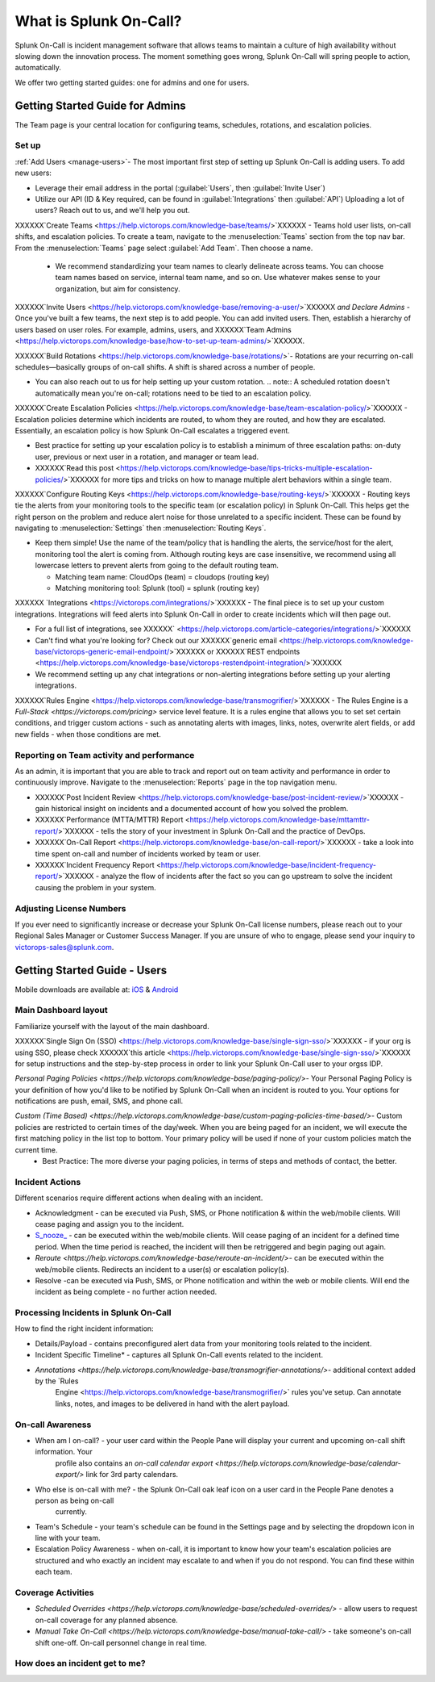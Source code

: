 .. _about-spoc

************************************************************************
What is Splunk On-Call?
************************************************************************

.. meta::
   :description: About the team admin roll in Splunk On-Call.


Splunk On-Call is incident management software that allows teams to maintain a culture of high availability without slowing down the
innovation process. The moment something goes wrong, Splunk On-Call will spring people to action, automatically.


We offer two getting started guides: one for admins and one for users.

Getting Started Guide for Admins
=====================================

The Team page is your central location for configuring teams, schedules, rotations, and escalation policies.

.. image:: /_images/spoc/team-page.png
    :width: 100%
    :alt: The Team page has several tabs to allow you to access schedules, rotations, and escalation policies.


Set up
----------

:ref:`Add Users <manage-users>`- The most important first step of setting up Splunk On-Call is adding users. To add new users:

-  Leverage their email address in the portal (:guilabel:`Users`, then :guilabel:`Invite User`)
-  Utilize our API (ID & Key required, can be found in :guilabel:`Integrations` then :guilabel:`API`) 
   Uploading a lot of users? Reach out to us, and we'll help you out.

XXXXXX`Create Teams <https://help.victorops.com/knowledge-base/teams/>`XXXXXX - Teams hold user lists, on-call shifts, and escalation policies. To
create a team, navigate to the :menuselection:`Teams` section from the top nav bar. From the :menuselection:`Teams` page select  :guilabel:`Add Team`. Then choose a name.

   -  We recommend standardizing your team names to clearly delineate across teams. You can choose team names based on service, internal team name, and so on. Use whatever makes sense to your organization, but aim for consistency.


XXXXXX`Invite Users <https://help.victorops.com/knowledge-base/removing-a-user/>`XXXXXX *and Declare Admins* - Once you've built a few teams, the next step is to add people. You can add invited users. Then, establish a hierarchy of users based on user roles. For example, admins, users, and XXXXXX`Team Admins <https://help.victorops.com/knowledge-base/how-to-set-up-team-admins/>`XXXXXX.

XXXXXX`Build Rotations <https://help.victorops.com/knowledge-base/rotations/>`-  Rotations are your recurring on-call schedules—basically groups of on-call shifts. A shift is shared across a number of people.

-  You can also reach out to us for help setting up your custom rotation. 
   .. note:: A scheduled rotation doesn't automatically mean you're on-call; rotations need to be tied to an escalation policy.

XXXXXX`Create Escalation
Policies <https://help.victorops.com/knowledge-base/team-escalation-policy/>`XXXXXX - Escalation policies determine which incidents are routed, to whom they are routed, and how they are escalated. Essentially, an escalation policy is how Splunk On-Call escalates a triggered event.

-  Best practice for setting up your escalation policy is to establish a minimum of three escalation paths: on-duty user, previous or next user in a rotation, and manager or team lead.
-  XXXXXX`Read this post <https://help.victorops.com/knowledge-base/tips-tricks-multiple-escalation-policies/>`XXXXXX for more tips and tricks on how to manage multiple alert behaviors within a single team.

XXXXXX`Configure Routing Keys <https://help.victorops.com/knowledge-base/routing-keys/>`XXXXXX - Routing keys tie the alerts from your monitoring tools to the specific team (or escalation policy) in Splunk On-Call. This helps get the right person on the problem and reduce alert noise for those unrelated to a specific incident. These can be found by navigating to :menuselection:`Settings` then :menuselection:`Routing Keys`.

-  Keep them simple! Use the name of the team/policy that is handling the alerts, the service/host for the alert, monitoring tool the alert is coming from. Although routing keys are case insensitive, we recommend using all lowercase letters to prevent alerts from going to the default routing team.

   -  Matching team name: CloudOps (team) = cloudops (routing key)
   -  Matching monitoring tool: Splunk (tool) = splunk (routing key)

XXXXXX `Integrations <https://victorops.com/integrations/>`XXXXXX - The final piece is to set up your custom integrations. Integrations will feed alerts into Splunk On-Call in order to create incidents which will then page out.

- For a full list of integrations, see XXXXXX` <https://help.victorops.com/article-categories/integrations/>`XXXXXX
- Can't find what you're looking for? Check out our XXXXXX`generic email <https://help.victorops.com/knowledge-base/victorops-generic-email-endpoint/>`XXXXXX or XXXXXX`REST endpoints <https://help.victorops.com/knowledge-base/victorops-restendpoint-integration/>`XXXXXX
- We recommend setting up any chat integrations or non-alerting integrations before setting up your alerting integrations.

XXXXXX`Rules
Engine <https://help.victorops.com/knowledge-base/transmogrifier/>`XXXXXX - The Rules Engine is a `Full-Stack <https://victorops.com/pricing>` service level feature. It is a rules engine that allows you to set set certain conditions, and trigger custom actions - such as
annotating alerts with images, links, notes, overwrite alert fields, or add new fields - when those conditions are met.

Reporting on Team activity and performance
--------------------------------------------------

As an admin, it is important that you are able to track and report out on team activity and performance in order to continuously improve.
Navigate to the :menuselection:`Reports` page in the top navigation menu.

-  XXXXXX`Post Incident
   Review <https://help.victorops.com/knowledge-base/post-incident-review/>`XXXXXX -  gain historical insight on incidents and a documented account of how you solved the problem.
-  XXXXXX`Performance (MTTA/MTTR) Report <https://help.victorops.com/knowledge-base/mttamttr-report/>`XXXXXX - tells the story of your investment in Splunk On-Call and the practice of DevOps.
-  XXXXXX`On-Call Report <https://help.victorops.com/knowledge-base/on-call-report/>`XXXXXX - take a look into time spent on-call and number of incidents worked by team or user.
-  XXXXXX`Incident Frequency Report <https://help.victorops.com/knowledge-base/incident-frequency-report/>`XXXXXX - analyze the flow of incidents after the fact so you can go upstream to solve the incident causing the problem in your system.

Adjusting License Numbers
------------------------------

If you ever need to significantly increase or decrease your Splunk On-Call license numbers, please reach out to your Regional Sales Manager
or Customer Success Manager. If you are unsure of who to engage, please send your inquiry to victorops-sales@splunk.com.

Getting Started Guide - Users
=====================================

Mobile downloads are available at:
`iOS <https://itunes.apple.com/us/app/victorops/id696974262?mt=8>`__ &
`Android <https://play.google.com/store/apps/details?id=com.victorops.androidclient&hl=en>`__



Main Dashboard layout
---------------------------

Familiarize yourself with the layout of the main dashboard.

.. image:: /_images/spoc/timeline-nav-1.png
    :width: 100%
    :alt: An image showing the main parts of the Splunk On-Call dashboard.

XXXXXX`Single Sign On
(SSO) <https://help.victorops.com/knowledge-base/single-sign-sso/>`XXXXXX -  if your org is using SSO, please check XXXXXX`this article <https://help.victorops.com/knowledge-base/single-sign-sso/>`XXXXXX for setup instructions and the step-by-step process in order to link
your Splunk On-Call user to your orgss IDP.

`Personal Paging Policies <https://help.victorops.com/knowledge-base/paging-policy/>`- Your Personal Paging Policy is your definition of how you'd like to be notified by Splunk On-Call when an incident is routed to you. Your options for notifications are push, email, SMS, and phone call.

`Custom (Time Based) <https://help.victorops.com/knowledge-base/custom-paging-policies-time-based/>`- Custom policies are restricted to certain times of the day/week. When you are being paged for an incident, we will execute the first matching policy in the list top to bottom. Your primary policy will be used if none of your custom policies match the current time.
    -  Best Practice: The more diverse your paging policies, in terms of steps and methods of contact, the better.

Incident Actions
-------------------------

Different scenarios require different actions when dealing with an
incident.

-  Acknowledgment -  can be executed via Push, SMS, or Phone notification & within the web/mobile clients. Will cease paging and  assign you to the incident.
-  `S_nooze\_ <https://help.victorops.com/knowledge-base/snooze/>`__ - can be executed within the web/mobile clients. Will cease paging of an incident for a defined time period. When the time period is reached, the incident will then be retriggered and begin paging out again.
-  `Reroute <https://help.victorops.com/knowledge-base/reroute-an-incident/>`- can be executed within the web/mobile clients. Redirects an incident to a user(s) or escalation policy(s).
-  Resolve -can be executed via Push, SMS, or Phone notification and within the web or mobile clients. Will end the incident as being complete - no further action needed.

Processing Incidents in Splunk On-Call
-------------------------------------------

How to find the right incident information:

- Details/Payload - contains preconfigured alert data from your monitoring tools related to the incident.
- Incident Specific Timeline* - captures all Splunk On-Call events related to the incident.
- `Annotations <https://help.victorops.com/knowledge-base/transmogrifier-annotations/>`- additional context added by the `Rules
   Engine <https://help.victorops.com/knowledge-base/transmogrifier/>` rules you've setup. Can annotate links, notes, and images to be
   delivered in hand with the alert payload.

On-call Awareness
-------------------------

- When am I on-call? - your user card within the People Pane will display your current and upcoming on-call shift information. Your
   profile also contains an `on-call calendar export <https://help.victorops.com/knowledge-base/calendar-export/>` link for 3rd party calendars.

- Who else is on-call with me? - the Splunk On-Call oak leaf icon on a user card in the People Pane denotes a person as being on-call
   currently.

-  Team's Schedule - your team's schedule can be found in the Settings
   page and by selecting the dropdown icon in line with your team.

-  Escalation Policy Awareness - when on-call, it is important to know how your team's escalation policies are structured and who exactly an incident may escalate to and when if you do not respond. You can find these within each team.

Coverage Activities
--------------------------

- `Scheduled Overrides <https://help.victorops.com/knowledge-base/scheduled-overrides/>` - allow users to request on-call coverage for any planned absence.

- `Manual Take On-Call <https://help.victorops.com/knowledge-base/manual-take-call/>` - take someone's on-call shift one-off. On-call personnel change in real time.


How does an incident get to me?
----------------------------------


.. image:: /_images/spoc/vo-incident-flow.png
    :width: 100%
    :alt: Splunk On-Call takes alerts from detectors and used the policies you've configured to page users.

    